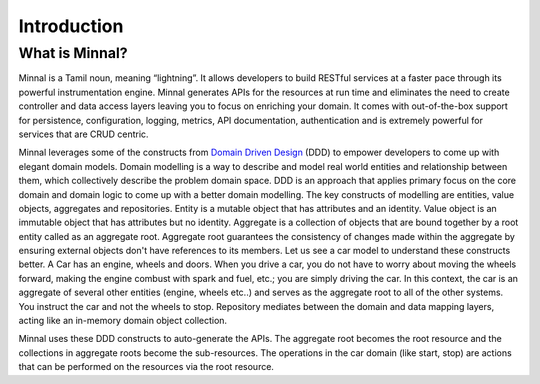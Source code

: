 Introduction
============
What is Minnal?
---------------
Minnal is a Tamil noun, meaning “lightning”. It allows developers to build RESTful services at a faster pace through its powerful instrumentation engine. Minnal generates APIs for the resources at run time and eliminates the need to create controller and data access layers leaving you to focus on enriching your domain. It comes with out-of-the-box support for persistence, configuration, logging, metrics, API documentation, authentication and is extremely powerful for services that are CRUD centric.

Minnal leverages some of the constructs from `Domain Driven Design <http://dddcommunity.org/>`_ (DDD) to empower developers to come up with elegant domain models. Domain modelling is a way to describe and model real world entities and relationship between them, which collectively describe the problem domain space. DDD is an approach that applies primary focus on the core domain and domain logic to come up with a better domain modelling. The key constructs of modelling are entities, value objects, aggregates and repositories. Entity is a mutable object that has attributes and an identity. Value object is an immutable object that has attributes but no identity. Aggregate is a collection of objects that are bound together by a root entity called as an aggregate root. Aggregate root guarantees the consistency of changes made within the aggregate by ensuring external objects don't have references to its members. Let us see a car model to understand these constructs better. A Car has an engine, wheels and doors. When you drive a car, you do not have to worry about moving the wheels forward, making the engine combust with spark and fuel, etc.; you are simply driving the car. In this context, the car is an aggregate of several other entities (engine, wheels etc..) and serves as the aggregate root to all of the other systems. You instruct the car and not the wheels to stop. Repository mediates between the domain and data mapping layers, acting like an in-memory domain object collection.

Minnal uses these DDD constructs to auto-generate the APIs. The aggregate root becomes the root resource and the collections in aggregate roots become the sub-resources. The operations in the car domain (like start, stop) are actions that can be performed on the resources via the root resource.

.. code-block:: bash
   GET /cars/:id                           -- Get the car identified by :id
   PUT /cars/:id/start                     -- Start the car identified by :id
   PUT /cars/:id/stop                      -- Stop the car identified by :id
   PUT /cars/:id/doors/:door_id/open       -- Open the car door identified by :door_id
   PUT /cars/:id/doors/:door_id/close      -- Close the car door identified by :door_id
